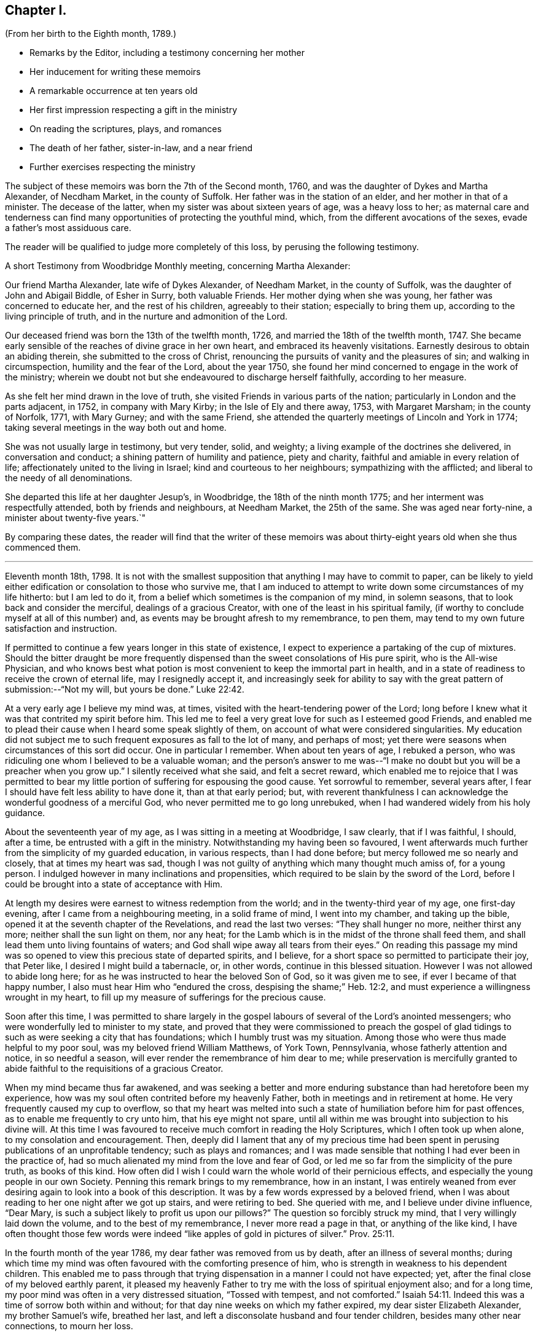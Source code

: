 == Chapter I.

[.chapter-subtitle--blurb]
(From her birth to the Eighth month, 1789.)

[.chapter-synopsis]
* Remarks by the Editor, including a testimony concerning her mother
* Her inducement for writing these memoirs
* A remarkable occurrence at ten years old
* Her first impression respecting a gift in the ministry
* On reading the scriptures, plays, and romances
* The death of her father, sister-in-law, and a near friend
* Further exercises respecting the ministry

The subject of these memoirs was born the 7th of the Second month, 1760,
and was the daughter of Dykes and Martha Alexander, of Necdham Market,
in the county of Suffolk.
Her father was in the station of an elder, and her mother in that of a minister.
The decease of the latter, when my sister was about sixteen years of age,
was a heavy loss to her;
as maternal care and tenderness can find many opportunities
of protecting the youthful mind,
which, from the different avocations of the sexes, evade a father`'s most assiduous care.

The reader will be qualified to judge more completely of this loss,
by perusing the following testimony.

[.embedded-content-document.testimony]
--

[.letter-heading]
A short Testimony from Woodbridge Monthly meeting, concerning Martha Alexander:

Our friend Martha Alexander, late wife of Dykes Alexander, of Needham Market,
in the county of Suffolk, was the daughter of John and Abigail Biddle, of Esher in Surry,
both valuable Friends.
Her mother dying when she was young, her father was concerned to educate her,
and the rest of his children, agreeably to their station; especially to bring them up,
according to the living principle of truth,
and in the nurture and admonition of the Lord.

Our deceased friend was born the 13th of the twelfth month, 1726,
and married the 18th of the twelfth month, 1747.
She became early sensible of the reaches of divine grace in her own heart,
and embraced its heavenly visitations.
Earnestly desirous to obtain an abiding therein, she submitted to the cross of Christ,
renouncing the pursuits of vanity and the pleasures of sin;
and walking in circumspection, humility and the fear of the Lord, about the year 1750,
she found her mind concerned to engage in the work of the ministry;
wherein we doubt not but she endeavoured to discharge herself faithfully,
according to her measure.

As she felt her mind drawn in the love of truth,
she visited Friends in various parts of the nation;
particularly in London and the parts adjacent, in 1752, in company with Mary Kirby;
in the Isle of Ely and there away, 1753, with Margaret Marsham; in the county of Norfolk,
1771, with Mary Gurney; and with the same Friend,
she attended the quarterly meetings of Lincoln and York in 1774;
taking several meetings in the way both out and home.

She was not usually large in testimony, but very tender, solid, and weighty;
a living example of the doctrines she delivered, in conversation and conduct;
a shining pattern of humility and patience, piety and charity,
faithful and amiable in every relation of life;
affectionately united to the living in Israel; kind and courteous to her neighbours;
sympathizing with the afflicted; and liberal to the needy of all denominations.

She departed this life at her daughter Jesup`'s, in Woodbridge,
the 18th of the ninth month 1775; and her interment was respectfully attended,
both by friends and neighbours, at Needham Market, the 25th of the same.
She was aged near forty-nine, a minister about twenty-five years.`"

--

By comparing these dates,
the reader will find that the writer of these memoirs was
about thirty-eight years old when she thus commenced them.

[.asterism]
'''

Eleventh month 18th, 1798. It is not with the smallest supposition
that anything I may have to commit to paper,
can be likely to yield either edification or consolation to those who survive me,
that I am induced to attempt to write down some circumstances of my life hitherto:
but I am led to do it, from a belief which sometimes is the companion of my mind,
in solemn seasons, that to look back and consider the merciful,
dealings of a gracious Creator, with one of the least in his spiritual family,
(if worthy to conclude myself at all of this number) and,
as events may be brought afresh to my remembrance, to pen them,
may tend to my own future satisfaction and instruction.

If permitted to continue a few years longer in this state of existence,
I expect to experience a partaking of the cup of mixtures.
Should the bitter draught be more frequently dispensed
than the sweet consolations of His pure spirit,
who is the All-wise Physician,
and who knows best what potion is most convenient to keep the immortal part in health,
and in a state of readiness to receive the crown of eternal life,
may I resignedly accept it,
and increasingly seek for ability to say with the
great pattern of submission:--"`Not my will,
but yours be done.`" Luke 22:42.

At a very early age I believe my mind was, at times,
visited with the heart-tendering power of the Lord;
long before I knew what it was that contrited my spirit before him.
This led me to feel a very great love for such as I esteemed good Friends,
and enabled me to plead their cause when I heard some speak slightly of them,
on account of what were considered singularities.
My education did not subject me to such frequent exposures as fall to the lot of many,
and perhaps of most; yet there were seasons when circumstances of this sort did occur.
One in particular I remember.
When about ten years of age, I rebuked a person,
who was ridiculing one whom I believed to be a valuable woman;
and the person`'s answer to me was--"`I make no
doubt but you will be a preacher when you grow up.`"
I silently received what she said, and felt a secret reward,
which enabled me to rejoice that I was permitted to bear
my little portion of suffering for espousing the good cause.
Yet sorrowful to remember, several years after,
I fear I should have felt less ability to have done it, than at that early period; but,
with reverent thankfulness I can acknowledge the wonderful goodness of a merciful God,
who never permitted me to go long unrebuked,
when I had wandered widely from his holy guidance.

About the seventeenth year of my age, as I was sitting in a meeting at Woodbridge,
I saw clearly, that if I was faithful, I should, after a time,
be entrusted with a gift in the ministry.
Notwithstanding my having been so favoured,
I went afterwards much further from the simplicity of my guarded education,
in various respects, than I had done before; but mercy followed me so nearly and closely,
that at times my heart was sad,
though I was not guilty of anything which many thought much amiss of, for a young person.
I indulged however in many inclinations and propensities,
which required to be slain by the sword of the Lord,
before I could be brought into a state of acceptance with Him.

At length my desires were earnest to witness redemption from the world;
and in the twenty-third year of my age, one first-day evening,
after I came from a neighbouring meeting, in a solid frame of mind,
I went into my chamber, and taking up the bible,
opened it at the seventh chapter of the Revelations, and read the last two verses:
"`They shall hunger no more, neither thirst any more;
neither shall the sun light on them, nor any heat;
for the Lamb which is in the midst of the throne shall feed them,
and shall lead them unto living fountains of waters;
and God shall wipe away all tears from their eyes.`"
On reading this passage my mind was so opened to
view this precious state of departed spirits,
and I believe, for a short space so permitted to participate their joy, that Peter like,
I desired I might build a tabernacle, or, in other words,
continue in this blessed situation.
However I was not allowed to abide long here;
for as he was instructed to hear the beloved Son of God, so it was given me to see,
if ever I became of that happy number, I also must hear Him who "`endured the cross,
despising the shame;`" Heb. 12:2,
and must experience a willingness wrought in my heart,
to fill up my measure of sufferings for the precious cause.

Soon after this time,
I was permitted to share largely in the gospel labours
of several of the Lord`'s anointed messengers;
who were wonderfully led to minister to my state,
and proved that they were commissioned to preach the gospel of
glad tidings to such as were seeking a city that has foundations;
which I humbly trust was my situation.
Among those who were thus made helpful to my poor soul,
was my beloved friend William Matthews, of York Town, Pennsylvania,
whose fatherly attention and notice, in so needful a season,
will ever render the remembrance of him dear to me;
while preservation is mercifully granted to abide
faithful to the requisitions of a gracious Creator.

When my mind became thus far awakened,
and was seeking a better and more enduring substance than had heretofore been my experience,
how was my soul often contrited before my heavenly Father,
both in meetings and in retirement at home.
He very frequently caused my cup to overflow,
so that my heart was melted into such a state of humiliation before him for past offences,
as to enable me frequently to cry unto him, that his eye might not spare,
until all within me was brought into subjection to his divine will.
At this time I was favoured to receive much comfort in reading the Holy Scriptures,
which I often took up when alone, to my consolation and encouragement.
Then, deeply did I lament that any of my precious time had been
spent in perusing publications of an unprofitable tendency;
such as plays and romances;
and I was made sensible that nothing I had ever been in the practice of,
had so much alienated my mind from the love and fear of God,
or led me so far from the simplicity of the pure truth, as books of this kind.
How often did I wish I could warn the whole world of their pernicious effects,
and especially the young people in our own Society.
Penning this remark brings to my remembrance, how in an instant,
I was entirely weaned from ever desiring again to look into a book of this description.
It was by a few words expressed by a beloved friend,
when I was about reading to her one night after we got up stairs,
and were retiring to bed.
She queried with me, and I believe under divine influence, "`Dear Mary,
is such a subject likely to profit us upon our pillows?`"
The question so forcibly struck my mind, that I very willingly laid down the volume,
and to the best of my remembrance, I never more read a page in that,
or anything of the like kind,
I have often thought those few words were indeed
"`like apples of gold in pictures of silver.`" Prov. 25:11.

In the fourth month of the year 1786, my dear father was removed from us by death,
after an illness of several months;
during which time my mind was often favoured with the comforting presence of him,
who is strength in weakness to his dependent children.
This enabled me to pass through that trying dispensation
in a manner I could not have expected;
yet, after the final close of my beloved earthly parent,
it pleased my heavenly Father to try me with the loss of spiritual enjoyment also;
and for a long time, my poor mind was often in a very distressed situation,
"`Tossed with tempest, and not comforted.`" Isaiah 54:11.
Indeed this was a time of sorrow both within and without;
for that day nine weeks on which my father expired, my dear sister Elizabeth Alexander,
my brother Samuel`'s wife, breathed her last,
and left a disconsolate husband and four tender children,
besides many other near connections, to mourn her loss.

Thus bereaved of beloved relatives,
my brother William and myself agreed to continue together in our father`'s house;
and my brother Samuel was favoured with the company and assistance of his wife`'s aunt,
Mary Gurney, who, from that time, resided with him and his dear children.
I believe she was made a blessing to many of us,
while we were permitted to have her society among us;
which was till the autumn of the year 1788, when,
after having been out several weeks on religious service,
she was taken ill at her cousin Joseph Cockfield`'s, at Upton, and in a few days,
departed this life, I fully believe, in peace with her God,
having spent her last days in advocating his holy cause.^
footnote:[Among the extracts from letters, added to Sarah Grubb`'s journal,
is one peculiarly descriptive of this valued relative.--Dated twelfth month, 1788.]

Though a little out of the order of time, I may here observe,
that on the 7th of Sixth month, 1787,
was my final parting with William Matthews and Rebecca Wright,
gospel messengers of peculiar good to my mind.

To return to my own situation:
My poor mind was long kept in a state of great inward poverty,
and I was sometimes ready to conclude my God had forgotten to be gracious.
In such seasons, I have been willing to offer up all unto him and his service,
so that I might again taste of his goodness: and in this time of trial,
I did give up many things which I believed he called for.

While in this situation, I had sometimes to believe, that if I stood faithful,
it would be required of me publicly to espouse that pure cause, which,
notwithstanding all my exercises,
I could feel was more precious to me than the increase of any outward comforts;
but the removal of my before-mentioned beloved friend, Mary Gurney, at such a juncture,
was so great a trial of my faith and confidence,
that I was almost ready to conclude it would now
be impossible for me ever to break through;
though I did earnestly covet resignation to the divine will therein.
In this situation of mind I attended her burial, and though, I believe, at her grave,
I might have publicly borne testimony of my belief in her happy change; yet,
as I did not willfully disobey what, I have since apprehended, was a divine intimation,
I did not feel much condemnation.
It was some months after this before I again felt as much as I did at that time; yet,
frequently was I in great doubt and uneasiness, often feeling, as I thought,
something to communicate, when in religious opportunities;
but fearing I should begin in the great work of public ministry before the right time,
I withheld speaking.
At other times, both at meetings and at home, both by day and by night,
I was under very great exercise lest I should be entirely mistaken,
and that what I felt should not be any right call to the ministry.

This was my situation one night in the beginning of the year 1789, when,
after having lain a considerable time in close exercise of spirit,
a light shined round my bed, and I heard a voice intelligibly say:
"`You are appointed to preach the Gospel.`"
Immediately the light disappeared, and I was left in an awful, thankful frame of mind;
esteeming it an intimation granted by Him,
who alone knows the deep conflicts of spirit I then experienced,
lest I should engage in his cause without his command.
Yet, even after this mark of divine condescension to my poor doubting mind,
being sincerely desirous of abiding the full time
in the furnace preparatory for so important a work,
it was many weeks before I opened my lips, in what I considered the work of the ministry.
The first time, was in the fifth month of this year,
in a religious opportunity in my brother Samuel`'s family, I believe,
in nearly the following words: "`When Peter in his vision,
wherein he saw the sheet let down from heaven,
with that great variety of living creatures,
and heard a voice commanding him to kill and eat, refused,
fearing he should do wrong in so doing; he, after his refusal,
heard the voice again saying unto him.
What God has cleansed or sanctified, do not call common.`"

After I had uttered these sentences,
my soul was filled with the incomes of heavenly consolation to such a degree,
as I never before had experienced,
which I humbly received as a token of Divine approbation for my evening`'s sacrifice.
Indeed so quiet and peaceful was my mind for many days after,
that I was ready to conclude "`the bitterness of death was past;`" 1 Sam. 15:32;
that I never again should feel the distressing conflicts which I had long endured;
and that my having thus far surrendered my will to the divine will, would be accepted,
and I never again might feel a necessity of the like nature.
But I soon felt a similar engagement in meetings,
though not with as much clearness and strength as that evening,
and therefore did not venture to speak until it was equally strong.

About ten weeks after the before-mentioned time, on the first-day of the week,
and 26th of the seventh month, 1789, in our forenoon meeting,
I felt a very powerful intimation to stand up and express a few words,
and put out my hand to lay hold of the seat which stood before me;
but even then I drew back my hand and gave it up;
for which I felt much more condemnation than I ever had done before under like circumstances;
and went home in very great distress of mind,
which I feared I should not be able to conceal from
my brother William while I sat at dinner with him.
Whether he did discover my situation or not, I cannot tell:
but as soon as the table cloth was removed, I retired to my chamber,
and there made covenant with Him, whom I sorrowfully felt I had offended by my omission,
that if He would be mercifully pleased to try me in the afternoon, with some new opening,
I would give up; fearing, if it were the same as in the morning,
that I might move too much from my own feelings at that time,
without a sufficient renewal of life.
And, oh! the unspeakable condescension of a gracious Creator,
when he sees the integrity of the heart.
I had not been seated many minutes in meeting,
before the petition of Caleb`'s daughter was brought so forcibly, with such clearness,
and in such a confirming manner before me,
that I could not doubt its being given me for communication:
but it was so early in the meeting, I thought I must endeavour to bear my burden awhile,
yet earnestly begged I might be enabled to speak in the right time.
While I was under these awful impressions, a Friend got up, and had a lively opportunity,
though I knew not much of what he said; for indeed my own exercise at that time,
seemed all I could attend to.
As soon as he sat down, I stood up and began with the before-mentioned petition:
"`You have given me a south land;
give me also springs of water;`" and after commenting a little upon it,
I sat down full of peace.

This was twelve or thirteen years after I first saw
a prospect of receiving a call to the ministry,
as I sat in a meeting at Woodbridge; and after this,
which I then apprehended to be a clear intimation of the divine will concerning me,
it was some years before I had any further serious impressions respecting it.
The transition from tribulation to joy which my mind experienced on my return home,
from the afternoon meeting, was such as led me to crave of my heavenly Father,
that he would be pleased to grant me ability to follow
him faithfully in the way of his holy requirings,
from time to time.
For some weeks after my soul was often enabled secretly to praise the Lord,
as on the banks of deliverance; which encouraged me to hope,
notwithstanding all my foregoing omissions,
that He who sees the bent and intent of every heart,
knowing my exceeding great fear of going too fast, had passed by my offences,
and was now confirming to my mind, that to serve him without reserve,
was the way to ensure comfort here, as well as everlasting happiness hereafter.
Indeed I fully believe,
that while it is really a solid fear of running before the Lord sends,
which keeps back any sacrifice he is calling for, especially in this important work,
there is less danger in trying the fleece again and again,
than in running too hastily forward; even when a living engagement is felt:
but to be preserved from erring on either hand,
is a blessing which can be witnessed only while the
mind is engaged to keep near to its only sure director,
the unerring principle of Truth, and submits to be unreservedly guided thereby.

From such considerations, I have often felt thankfulness raised in my heart,
that while my mind was under the weighty exercises
which preceded my appearance in the ministry,
and which I believe some of my feeling friends, in the vision of light,
were permitted to behold, they used such great caution in intimating the subject to me,
as seldom to give me reason to suppose they had any apprehension of my real situation.
I believe that minds thus circumstanced,
are better left to the guidance of Him who begins the work, to carry it on,
and bring forth fruit in his own season; even though, through fear or care,
a state of jeopardy may be somewhat prolonged;
rather than that any injudicious interference of others,
should bring the poor tribulated soul out of the preparatory furnace,
before the appointed baptisms are fulfilled.

I am fully aware,
that the doubting mind may sometimes be rightly encouraged to obedience,
by the countenance of those who have had larger experience of the great
Master`'s dealings with his humble and truly dependent followers;
but I believe, beyond all doubt,
that a much greater number have suffered by being injudiciously drawn forth,
before the full accomplishment of all the dispensations
which the Lord sees fit for them to pass through.

